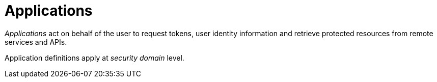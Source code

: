 = Applications

_Applications_ act on behalf of the user to request tokens, user identity information and retrieve protected resources from remote services and APIs.

Application definitions apply at _security domain_ level.
